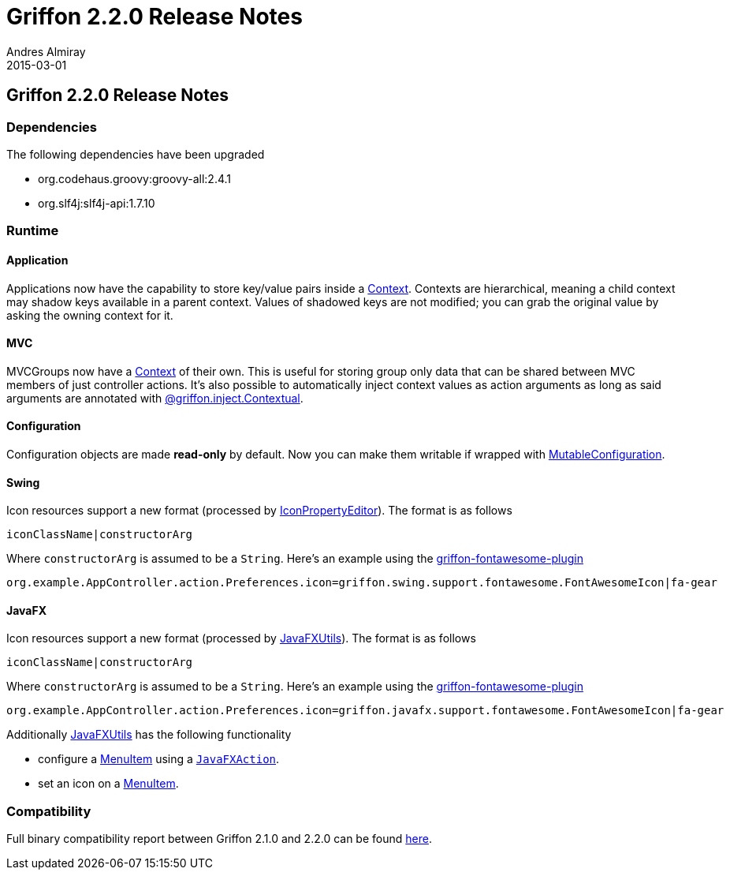 = Griffon 2.2.0 Release Notes
Andres Almiray
2015-03-01
:jbake-type: post
:jbake-status: published
:category: releasenotes
:idprefix:
:linkattrs:
:path-griffon-core: /guide/2.2.0/api/griffon/core
:link-menuitem: link:http://docs.oracle.com/javase/8/javafx/api/javafx/scene/control/MenuItem.html[MenuItem, window="_blank"]
:link_fontawesome-plugin: link:https://github.com/griffon-plugins/griffon-fontawesome-plugin[griffon-fontawesome-plugin, window="_blank"]

== Griffon 2.2.0 Release Notes

=== Dependencies

The following dependencies have been upgraded

 * org.codehaus.groovy:groovy-all:2.4.1
 * org.slf4j:slf4j-api:1.7.10

=== Runtime

==== Application

Applications now have the capability to store key/value pairs inside a link:/guide/latest/api/griffon/core/Context.html[Context, window="_blank"].
Contexts are hierarchical, meaning a child context may shadow keys available in a parent context. Values of shadowed keys
are not modified; you can grab the original value by asking the owning context for it.

==== MVC

MVCGroups now have a link:/guide/latest/api/griffon/core/Context.html[Context, window="_blank"] of their own.
This is useful for storing group only data that can be shared between MVC members of just controller actions.
It's also possible to automatically inject context values as action arguments as long as said arguments are annotated
with link:/guide/latest/api/griffon/inject/Contextual.html[@griffon.inject.Contextual, window="_blank"].

==== Configuration

Configuration objects are made *read-only* by default. Now you can make them writable if wrapped with
link:/guide/latest/api/griffon/core/MutableConfiguration.html[MutableConfiguration, window="_blank"].

==== Swing

Icon resources support a new format (processed by link:/guide/latest/api/griffon/swing/editors/IconPropertyEditor.html[IconPropertyEditor, window="_blank"]).
The format is as follows

[source]
----
iconClassName|constructorArg
----

Where `constructorArg` is assumed to be a `String`. Here's an example using the {link_fontawesome-plugin}

[source,java]
----
org.example.AppController.action.Preferences.icon=griffon.swing.support.fontawesome.FontAwesomeIcon|fa-gear
----

==== JavaFX

Icon resources support a new format (processed by link:/guide/latest/api/griffon/javafx/support/JavaFXUtils.html[JavaFXUtils, window="_blank"]).
The format is as follows

[source]
----
iconClassName|constructorArg
----

Where `constructorArg` is assumed to be a `String`. Here's an example using the {link_fontawesome-plugin}

[source,java]
----
org.example.AppController.action.Preferences.icon=griffon.javafx.support.fontawesome.FontAwesomeIcon|fa-gear
----

Additionally link:/guide/latest/api/griffon/javafx/support/JavaFXUtils.html[JavaFXUtils, window="_blank"] has the following functionality

 * configure a {link-menuitem} using a `link:/guide/latest/api/griffon/javafx/support/JavaFXAction.html[JavaFXAction, window="_blank"]`.
 * set an icon on a {link-menuitem}.

=== Compatibility

Full binary compatibility report between Griffon 2.1.0 and 2.2.0 can be found
link:../reports/2.2.0/compatibility-report.html[here].
